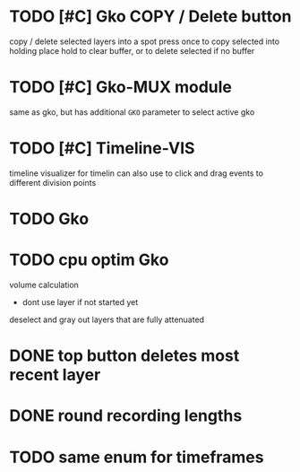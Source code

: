 * TODO [#C] Gko COPY / Delete button 
copy / delete selected layers into a spot
press once to copy selected into holding place
hold to clear buffer, or to delete selected if no buffer 

* TODO [#C] Gko-MUX module
same as gko, but has additional ~GKO~ parameter to select active gko
* TODO [#C] Timeline-VIS
timeline visualizer for timelin
can also use to click and drag events to different division points
* TODO Gko 

* TODO cpu optim Gko
volume calculation
- dont use layer if not started yet


deselect and gray out layers that are fully attenuated
* DONE top button deletes most recent layer
CLOSED: [2021-02-03 Wed 11:05]
* DONE round recording lengths
CLOSED: [2021-02-26 Fri 19:57]
* TODO same enum for timeframes
